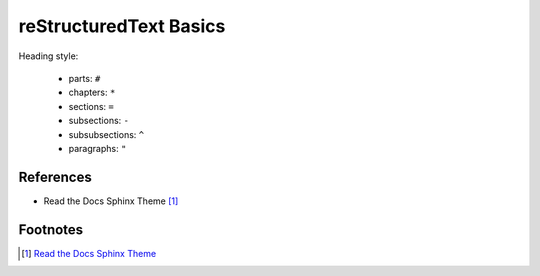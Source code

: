 
reStructuredText Basics
=======================

Heading style:

  - parts: ``#``
  - chapters: ``*``
  - sections: ``=``
  - subsections: ``-``
  - subsubsections: ``^``
  - paragraphs: ``"``

References
----------

- Read the Docs Sphinx Theme [1]_


Footnotes
---------

.. [1] `Read the Docs Sphinx Theme <https://sphinx-rtd-theme.readthedocs.io/en/stable/index.html>`_
